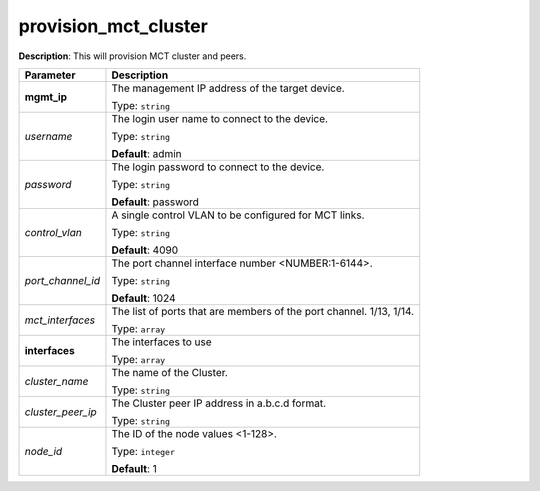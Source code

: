 .. NOTE: This file has been generated automatically, don't manually edit it

provision_mct_cluster
~~~~~~~~~~~~~~~~~~~~~

**Description**: This will provision MCT cluster and peers. 

.. table::

   ================================  ======================================================================
   Parameter                         Description
   ================================  ======================================================================
   **mgmt_ip**                       The management IP address of the target device.

                                     Type: ``string``
   *username*                        The login user name to connect to the device.

                                     Type: ``string``

                                     **Default**: admin
   *password*                        The login password to connect to the device.

                                     Type: ``string``

                                     **Default**: password
   *control_vlan*                    A single control VLAN to be configured for MCT links.

                                     Type: ``string``

                                     **Default**: 4090
   *port_channel_id*                 The port channel interface number <NUMBER:1-6144>.

                                     Type: ``string``

                                     **Default**: 1024
   *mct_interfaces*                  The list of ports that are members of the port channel. 1/13, 1/14.

                                     Type: ``array``
   **interfaces**                    The interfaces to use

                                     Type: ``array``
   *cluster_name*                    The name of the Cluster.

                                     Type: ``string``
   *cluster_peer_ip*                 The Cluster peer IP address in a.b.c.d format.

                                     Type: ``string``
   *node_id*                         The ID of the node values <1-128>.

                                     Type: ``integer``

                                     **Default**: 1
   ================================  ======================================================================

